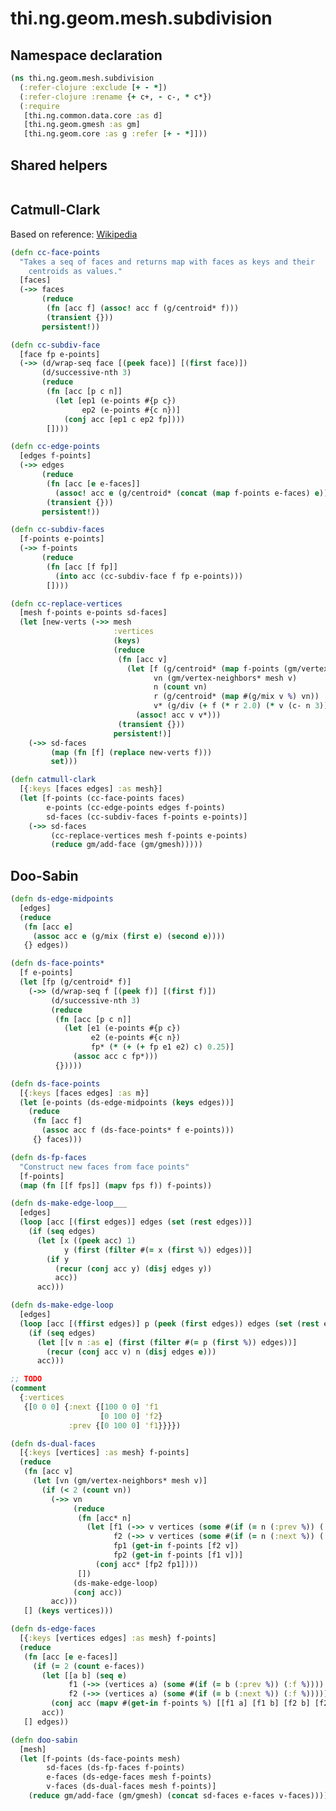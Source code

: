 #+SEQ_TODO:       TODO(t) INPROGRESS(i) WAITING(w@) | DONE(d) CANCELED(c@)
#+TAGS:           Write(w) Update(u) Fix(f) Check(c) noexport(n)
#+EXPORT_EXCLUDE_TAGS: noexport

* thi.ng.geom.mesh.subdivision
** Namespace declaration
#+BEGIN_SRC clojure :tangle babel/src-cljx/thi/ng/geom/mesh/subdivision.cljx :mkdirp yes :padline no
  (ns thi.ng.geom.mesh.subdivision
    (:refer-clojure :exclude [+ - *])
    (:refer-clojure :rename {+ c+, - c-, * c*})
    (:require
     [thi.ng.common.data.core :as d]
     [thi.ng.geom.gmesh :as gm]
     [thi.ng.geom.core :as g :refer [+ - *]]))
#+END_SRC
** Shared helpers
#+BEGIN_SRC clojure :tangle babel/src-cljx/thi/ng/geom/mesh/subdivision.cljx

#+END_SRC
** Catmull-Clark
  Based on reference: [[https://en.wikipedia.org/wiki/Catmull%25E2%2580%2593Clark_subdivision_surface][Wikipedia]]
#+BEGIN_SRC clojure :tangle babel/src-cljx/thi/ng/geom/mesh/subdivision.cljx
  (defn cc-face-points
    "Takes a seq of faces and returns map with faces as keys and their
      centroids as values."
    [faces]
    (->> faces
         (reduce
          (fn [acc f] (assoc! acc f (g/centroid* f)))
          (transient {}))
         persistent!))
  
  (defn cc-subdiv-face
    [face fp e-points]
    (->> (d/wrap-seq face [(peek face)] [(first face)])
         (d/successive-nth 3)
         (reduce
          (fn [acc [p c n]]
            (let [ep1 (e-points #{p c})
                  ep2 (e-points #{c n})]
              (conj acc [ep1 c ep2 fp])))
          [])))
  
  (defn cc-edge-points
    [edges f-points]
    (->> edges
         (reduce
          (fn [acc [e e-faces]]
            (assoc! acc e (g/centroid* (concat (map f-points e-faces) e))))
          (transient {}))
         persistent!))
  
  (defn cc-subdiv-faces
    [f-points e-points]
    (->> f-points
         (reduce
          (fn [acc [f fp]]
            (into acc (cc-subdiv-face f fp e-points)))
          [])))
  
  (defn cc-replace-vertices
    [mesh f-points e-points sd-faces]
    (let [new-verts (->> mesh
                         :vertices
                         (keys)
                         (reduce
                          (fn [acc v]
                            (let [f (g/centroid* (map f-points (gm/vertex-faces* mesh v)))
                                  vn (gm/vertex-neighbors* mesh v)
                                  n (count vn)
                                  r (g/centroid* (map #(g/mix v %) vn))
                                  v* (g/div (+ f (* r 2.0) (* v (c- n 3))) n)]
                              (assoc! acc v v*)))
                          (transient {}))
                         persistent!)]
      (->> sd-faces
           (map (fn [f] (replace new-verts f)))
           set)))
  
  (defn catmull-clark
    [{:keys [faces edges] :as mesh}]
    (let [f-points (cc-face-points faces)
          e-points (cc-edge-points edges f-points)
          sd-faces (cc-subdiv-faces f-points e-points)]
      (->> sd-faces
           (cc-replace-vertices mesh f-points e-points)
           (reduce gm/add-face (gm/gmesh)))))
#+END_SRC
** Doo-Sabin
#+BEGIN_SRC clojure :tangle babel/src-cljx/thi/ng/geom/mesh/subdivision.cljx
  (defn ds-edge-midpoints
    [edges]
    (reduce
     (fn [acc e]
       (assoc acc e (g/mix (first e) (second e))))
     {} edges))
  
  (defn ds-face-points*
    [f e-points]
    (let [fp (g/centroid* f)]
      (->> (d/wrap-seq f [(peek f)] [(first f)])
           (d/successive-nth 3)
           (reduce
            (fn [acc [p c n]]
              (let [e1 (e-points #{p c})
                    e2 (e-points #{c n})
                    fp* (* (+ (+ fp e1 e2) c) 0.25)]
                (assoc acc c fp*)))
            {}))))
  
  (defn ds-face-points
    [{:keys [faces edges] :as m}]
    (let [e-points (ds-edge-midpoints (keys edges))]
      (reduce
       (fn [acc f]
         (assoc acc f (ds-face-points* f e-points)))
       {} faces)))
  
  (defn ds-fp-faces
    "Construct new faces from face points"
    [f-points]
    (map (fn [[f fps]] (mapv fps f)) f-points))
  
  (defn ds-make-edge-loop___
    [edges]
    (loop [acc [(first edges)] edges (set (rest edges))]
      (if (seq edges)
        (let [x ((peek acc) 1)
              y (first (filter #(= x (first %)) edges))]
          (if y
            (recur (conj acc y) (disj edges y))
            acc))
        acc)))
  
  (defn ds-make-edge-loop
    [edges]
    (loop [acc [(ffirst edges)] p (peek (first edges)) edges (set (rest edges))]
      (if (seq edges)
        (let [[v n :as e] (first (filter #(= p (first %)) edges))]
          (recur (conj acc v) n (disj edges e)))
        acc)))
  
  ;; TODO
  (comment
    {:vertices
     {[0 0 0] {:next {[100 0 0] 'f1
                      [0 100 0] 'f2}
               :prev {[0 100 0] 'f1}}}})
  
  (defn ds-dual-faces
    [{:keys [vertices] :as mesh} f-points]
    (reduce
     (fn [acc v]
       (let [vn (gm/vertex-neighbors* mesh v)]
         (if (< 2 (count vn))
           (->> vn
                (reduce
                 (fn [acc* n]
                   (let [f1 (->> v vertices (some #(if (= n (:prev %)) (:f %))))
                         f2 (->> v vertices (some #(if (= n (:next %)) (:f %))))
                         fp1 (get-in f-points [f2 v])
                         fp2 (get-in f-points [f1 v])]
                     (conj acc* [fp2 fp1])))
                 [])
                (ds-make-edge-loop)
                (conj acc))
           acc)))
     [] (keys vertices)))
  
  (defn ds-edge-faces
    [{:keys [vertices edges] :as mesh} f-points]
    (reduce
     (fn [acc [e e-faces]]
       (if (= 2 (count e-faces))
         (let [[a b] (seq e)
               f1 (->> (vertices a) (some #(if (= b (:prev %)) (:f %))))
               f2 (->> (vertices a) (some #(if (= b (:next %)) (:f %))))]
           (conj acc (mapv #(get-in f-points %) [[f1 a] [f1 b] [f2 b] [f2 a]])))
         acc))
     [] edges))
  
  (defn doo-sabin
    [mesh]
    (let [f-points (ds-face-points mesh)
          sd-faces (ds-fp-faces f-points)
          e-faces (ds-edge-faces mesh f-points)
          v-faces (ds-dual-faces mesh f-points)]
      (reduce gm/add-face (gm/gmesh) (concat sd-faces e-faces v-faces))))
#+END_SRC
